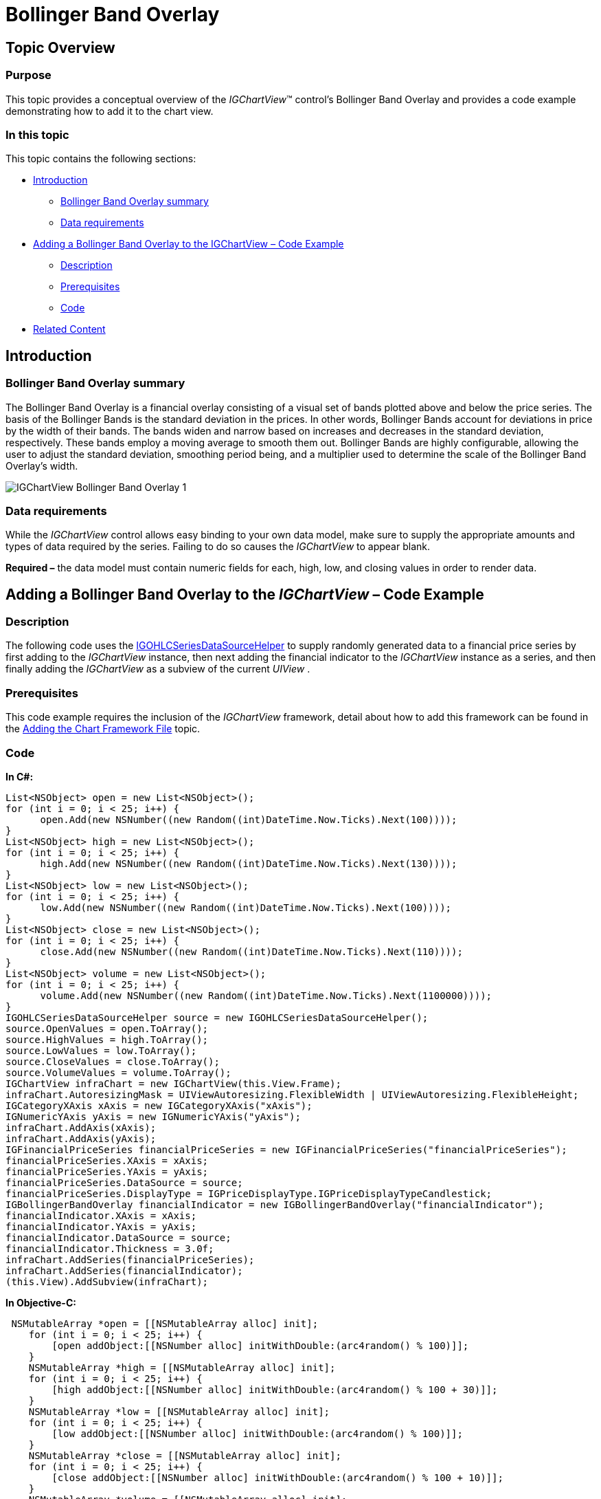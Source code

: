 ﻿////

|metadata|
{
    "name": "igchartview-bollinger-band-overlay",
    "controlName": ["IGChartView"],
    "tags": ["Charting","How Do I"],
    "guid": "9e4ee1c4-09ec-4555-bfe9-e487a15c39db",  
    "buildFlags": [],
    "createdOn": "2013-02-07T19:39:52.4184283Z"
}
|metadata|
////

= Bollinger Band Overlay

== Topic Overview

=== Purpose

This topic provides a conceptual overview of the  _IGChartView_™ control’s Bollinger Band Overlay and provides a code example demonstrating how to add it to the chart view.

=== In this topic

This topic contains the following sections:

* <<_Ref324841248, Introduction >>

** <<_Ref326220605,Bollinger Band Overlay summary>>
** <<_Ref326220610,Data requirements>>

* <<_Ref327935154,Adding a Bollinger Band Overlay to the IGChartView  _–_   Code Example>>

** <<_Ref326220621,Description>>
** <<_Ref327935193,Prerequisites>>
** <<_Ref326220625,Code>>

* <<_Ref324841253, Related Content >>

[[_Ref324841248]]
== Introduction

[[_Ref326220605]]

=== Bollinger Band Overlay summary

The Bollinger Band Overlay is a financial overlay consisting of a visual set of bands plotted above and below the price series. The basis of the Bollinger Bands is the standard deviation in the prices. In other words, Bollinger Bands account for deviations in price by the width of their bands. The bands widen and narrow based on increases and decreases in the standard deviation, respectively. These bands employ a moving average to smooth them out. Bollinger Bands are highly configurable, allowing the user to adjust the standard deviation, smoothing period being, and a multiplier used to determine the scale of the Bollinger Band Overlay’s width.

image::images/IGChartView_-_Bollinger_Band_Overlay_1.png[]

[[_Ref326220610]]

=== Data requirements

While the  _IGChartView_   control allows easy binding to your own data model, make sure to supply the appropriate amounts and types of data required by the series. Failing to do so causes the  _IGChartView_   to appear blank.

*Required –*  the data model must contain numeric fields for each, high, low, and closing values in order to render data.

[[_Ref324842387]]
[[_Ref327935154]]
== Adding a Bollinger Band Overlay to the  _IGChartView_   – Code Example

[[_Ref326220621]]

=== Description

The following code uses the link:igchartview-data-source-helpers.html[IGOHLCSeriesDataSourceHelper] to supply randomly generated data to a financial price series by first adding to the  _IGChartView_   instance, then next adding the financial indicator to the  _IGChartView_   instance as a series, and then finally adding the  _IGChartView_   as a subview of the current  _UIView_  .

[[_Ref327935193]]

=== Prerequisites

This code example requires the inclusion of the  _IGChartView_   framework, detail about how to add this framework can be found in the link:igchartview-adding-the-chart-framework-file.html[Adding the Chart Framework File] topic.

[[_Ref326220625]]

=== Code

*In C#:*

[source,csharp]
----
List<NSObject> open = new List<NSObject>();
for (int i = 0; i < 25; i++) {
      open.Add(new NSNumber((new Random((int)DateTime.Now.Ticks).Next(100))));
}
List<NSObject> high = new List<NSObject>();
for (int i = 0; i < 25; i++) {
      high.Add(new NSNumber((new Random((int)DateTime.Now.Ticks).Next(130))));
}
List<NSObject> low = new List<NSObject>();
for (int i = 0; i < 25; i++) {
      low.Add(new NSNumber((new Random((int)DateTime.Now.Ticks).Next(100))));
}
List<NSObject> close = new List<NSObject>();
for (int i = 0; i < 25; i++) {
      close.Add(new NSNumber((new Random((int)DateTime.Now.Ticks).Next(110))));
}
List<NSObject> volume = new List<NSObject>();
for (int i = 0; i < 25; i++) {
      volume.Add(new NSNumber((new Random((int)DateTime.Now.Ticks).Next(1100000))));
}
IGOHLCSeriesDataSourceHelper source = new IGOHLCSeriesDataSourceHelper();
source.OpenValues = open.ToArray();
source.HighValues = high.ToArray();
source.LowValues = low.ToArray();
source.CloseValues = close.ToArray();
source.VolumeValues = volume.ToArray();
IGChartView infraChart = new IGChartView(this.View.Frame);
infraChart.AutoresizingMask = UIViewAutoresizing.FlexibleWidth | UIViewAutoresizing.FlexibleHeight;
IGCategoryXAxis xAxis = new IGCategoryXAxis("xAxis");
IGNumericYAxis yAxis = new IGNumericYAxis("yAxis");
infraChart.AddAxis(xAxis);
infraChart.AddAxis(yAxis);
IGFinancialPriceSeries financialPriceSeries = new IGFinancialPriceSeries("financialPriceSeries");
financialPriceSeries.XAxis = xAxis;
financialPriceSeries.YAxis = yAxis;
financialPriceSeries.DataSource = source;
financialPriceSeries.DisplayType = IGPriceDisplayType.IGPriceDisplayTypeCandlestick;
IGBollingerBandOverlay financialIndicator = new IGBollingerBandOverlay("financialIndicator");
financialIndicator.XAxis = xAxis;
financialIndicator.YAxis = yAxis;
financialIndicator.DataSource = source;
financialIndicator.Thickness = 3.0f;
infraChart.AddSeries(financialPriceSeries);
infraChart.AddSeries(financialIndicator);
(this.View).AddSubview(infraChart);
----

*In Objective-C:*

[source,csharp]
----
 NSMutableArray *open = [[NSMutableArray alloc] init];
    for (int i = 0; i < 25; i++) {
        [open addObject:[[NSNumber alloc] initWithDouble:(arc4random() % 100)]];
    }
    NSMutableArray *high = [[NSMutableArray alloc] init];
    for (int i = 0; i < 25; i++) {
        [high addObject:[[NSNumber alloc] initWithDouble:(arc4random() % 100 + 30)]];
    }
    NSMutableArray *low = [[NSMutableArray alloc] init];
    for (int i = 0; i < 25; i++) {
        [low addObject:[[NSNumber alloc] initWithDouble:(arc4random() % 100)]];
    }
    NSMutableArray *close = [[NSMutableArray alloc] init];
    for (int i = 0; i < 25; i++) {
        [close addObject:[[NSNumber alloc] initWithDouble:(arc4random() % 100 + 10)]];
    }
    NSMutableArray *volume = [[NSMutableArray alloc] init];
    for (int i = 0; i < 25; i++)
    {
        [volume addObject:[[NSNumber alloc] initWithDouble:(arc4random() % 1000000 + 100000)]];
    }
    IGOHLCSeriesDataSourceHelper *source = [[IGOHLCSeriesDataSourceHelper alloc] init];
    source.openValues = open;
    source.highValues = high;
    source.lowValues = low;
    source.closeValues = close;
    source.volumeValues = volume;
    IGChartView *infraChart = [[IGChartView alloc] initWithFrame:self.view.frame];
    [infraChart setAutoresizingMask:UIViewAutoresizingFlexibleWidth|UIViewAutoresizingFlexibleHeight];
    IGCategoryXAxis *xAxis = [[IGCategoryXAxis alloc] initWithKey:@"xAxis"];
    IGNumericYAxis *yAxis = [[IGNumericYAxis alloc] initWithKey:@"yAxis"];
    [infraChart addAxis:xAxis];
    [infraChart addAxis:yAxis];
    IGFinancialPriceSeries *financialPriceSeries = [[IGFinancialPriceSeries alloc] initWithKey:@"financialPriceSeries"];
    financialPriceSeries.xAxis = xAxis;
    financialPriceSeries.yAxis = yAxis;
    financialPriceSeries.dataSource = source;
    financialPriceSeries.displayType = IGPriceDisplayTypeCandlestick;
    IGBollingerBandOverlay *financialIndicator = [[IGBollingerBandOverlay alloc] initWithKey:@"financialIndicator"];
    financialIndicator.xAxis = xAxis;
    financialIndicator.yAxis = yAxis;
    financialIndicator.dataSource = source;
    financialIndicator.thickness = 3.0f;
    [infraChart addSeries:financialPriceSeries];
    [infraChart addSeries:financialIndicator];
    [self.view addSubview:infraChart];
----

[[_Ref324841253]]
== Related Content

=== Topics

The following topics provide additional information related to this topic.

[options="header", cols="a,a"]
|====
|Topic|Purpose

| link:igchartview-chart-series.html[Chart Series]
|This collection of topics explains each of the individual charts supported by the _IGChartView_ control.

|====